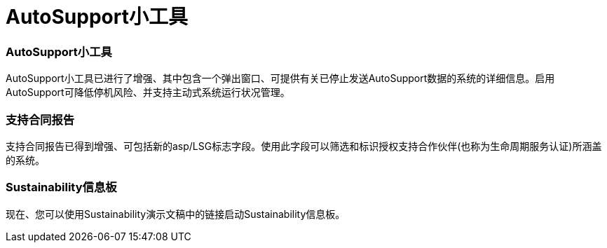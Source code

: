 = AutoSupport小工具
:allow-uri-read: 




=== AutoSupport小工具

AutoSupport小工具已进行了增强、其中包含一个弹出窗口、可提供有关已停止发送AutoSupport数据的系统的详细信息。启用AutoSupport可降低停机风险、并支持主动式系统运行状况管理。



=== 支持合同报告

支持合同报告已得到增强、可包括新的asp/LSG标志字段。使用此字段可以筛选和标识授权支持合作伙伴(也称为生命周期服务认证)所涵盖的系统。



=== Sustainability信息板

现在、您可以使用Sustainability演示文稿中的链接启动Sustainability信息板。

